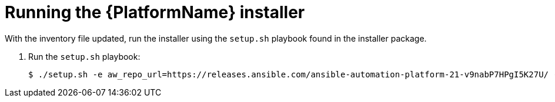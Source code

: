 [id="proc-running-aap-install"]

= Running the {PlatformName} installer

With the inventory file updated, run the installer using the `setup.sh` playbook found in the installer package.

. Run the `setup.sh` playbook:
+
-----
$ ./setup.sh -e aw_repo_url=https://releases.ansible.com/ansible-automation-platform-21-v9nabP7HPgI5K27U/ -e gpgcheck=0
-----
